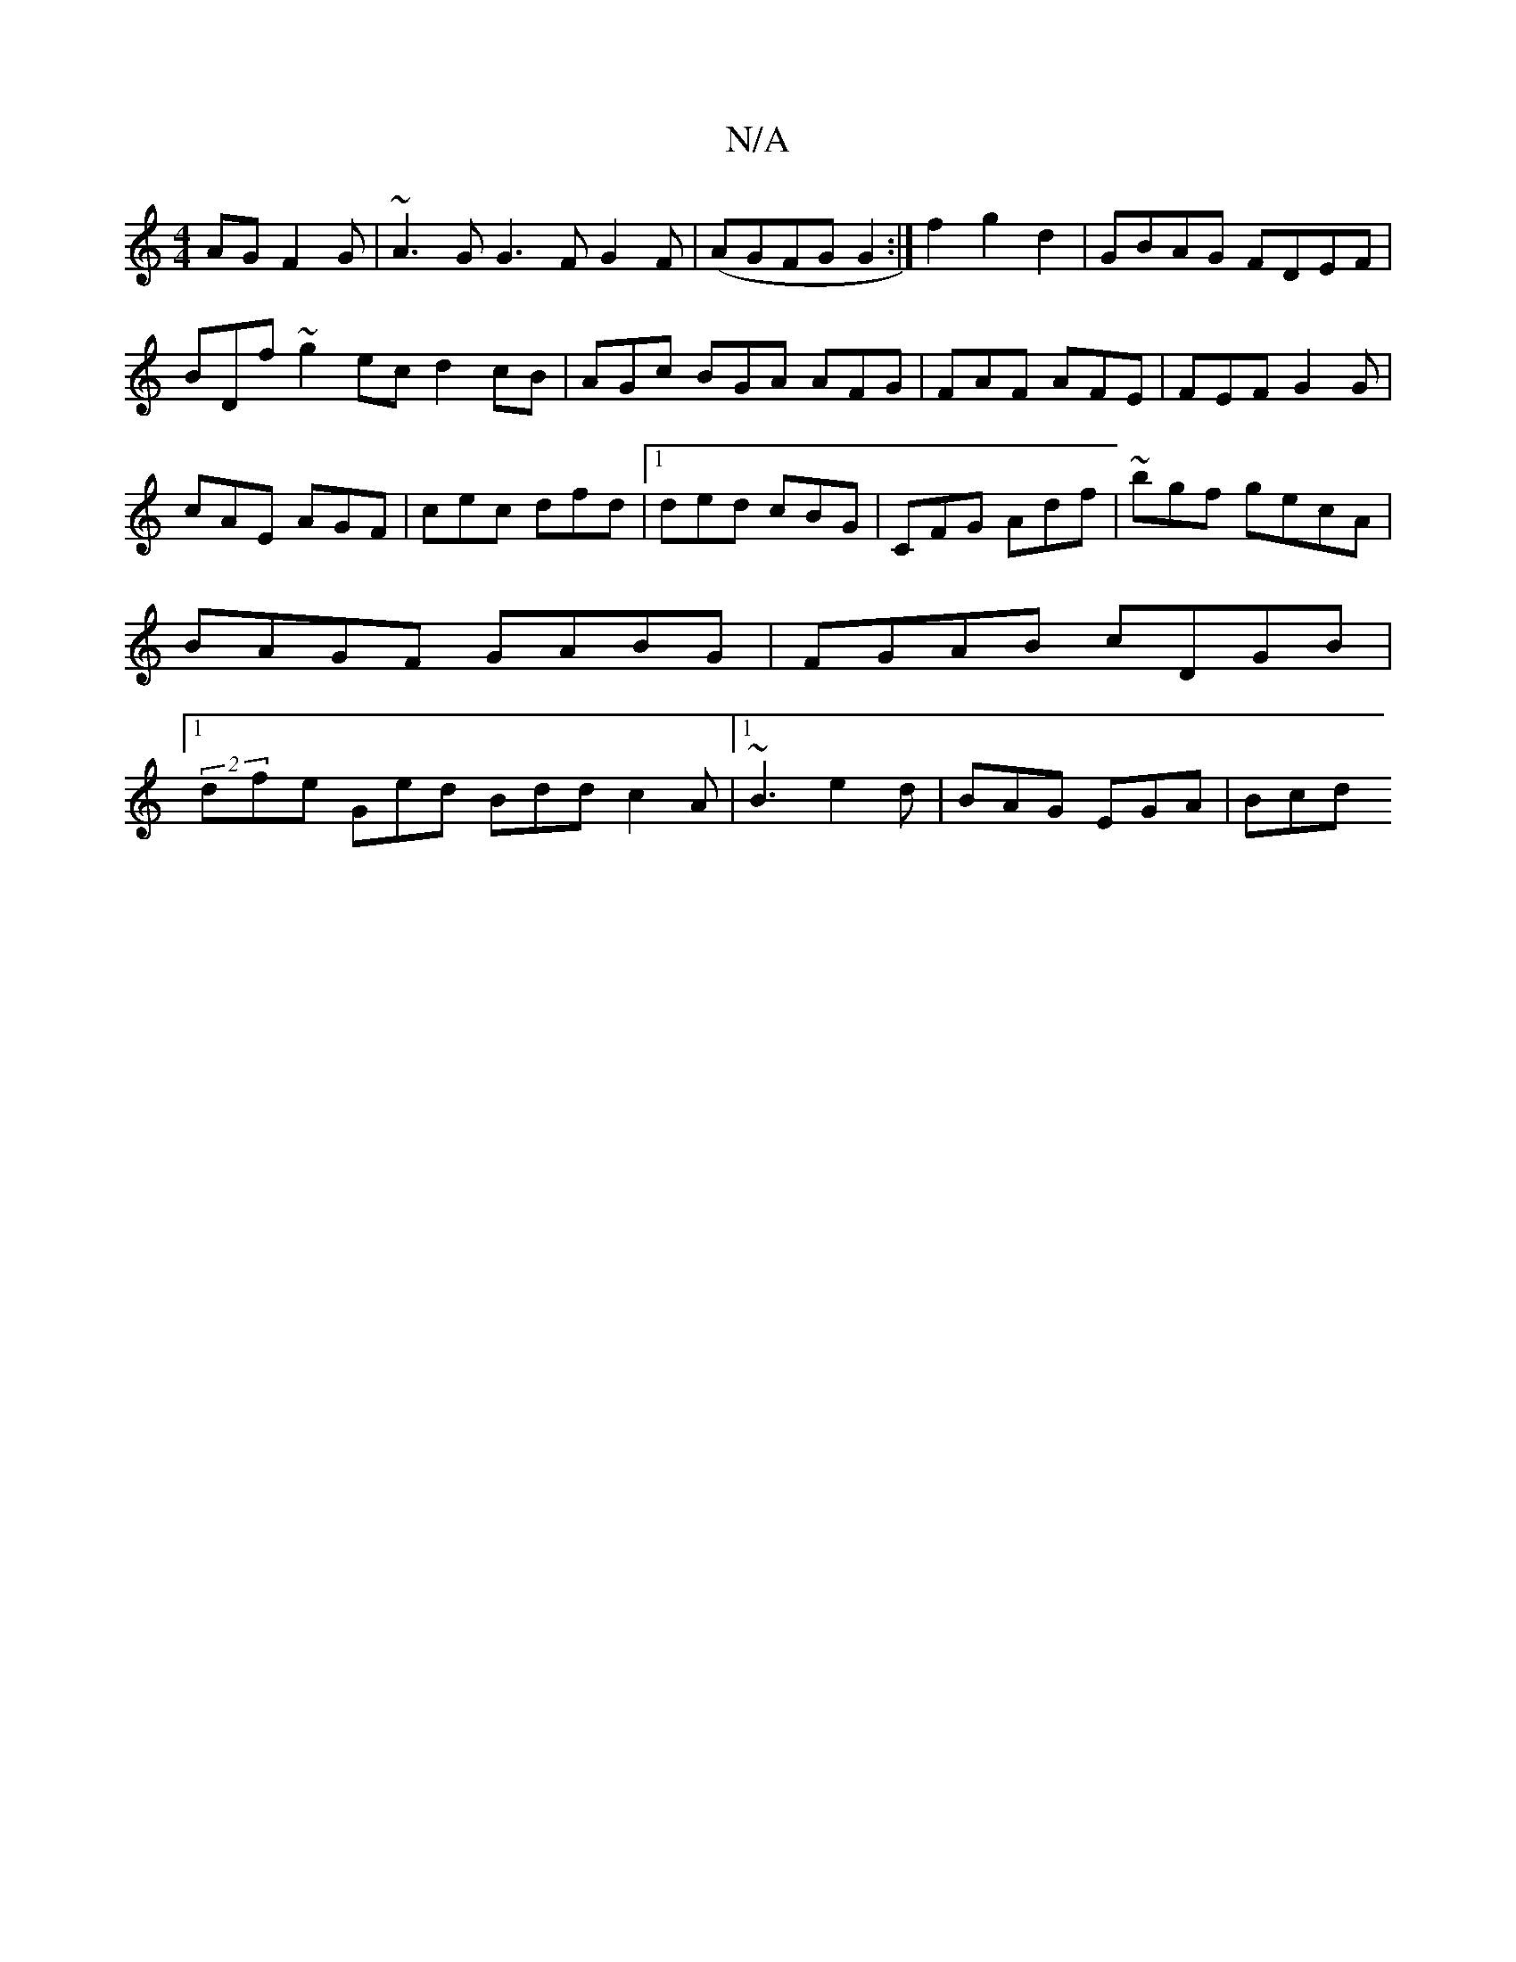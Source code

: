 X:1
T:N/A
M:4/4
R:N/A
K:Cmajor
AG F2G|~A3G G3F G2F|(AGFG G2 :|f2 g2d2| GBAG FDEF|BDf~g2ec d2cB |AGc BGA AFG|FAF AFE|FEF G2G|cAE AGF|cec dfd|1 ded cBG|CFG Adf|~ bgf gecA|BAGF GABG|FGAB cDGB|1 (2dfe Ged Bdd c2A|1 ~B3 e2d|BAG EGA|Bcd 